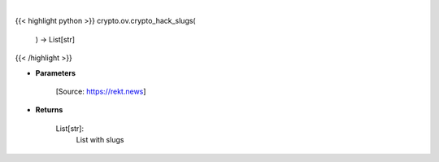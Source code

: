 .. role:: python(code)
    :language: python
    :class: highlight

|

.. raw:: html

    <h3>
    > Get all crypto hack slugs
    [Source: https://rekt.news]
    Returns
    -------
    List[str]:
        List with slugs
    </h3>

{{< highlight python >}}
crypto.ov.crypto_hack_slugs(
    ) -> List[str]
{{< /highlight >}}

* **Parameters**


    [Source: https://rekt.news]
    
* **Returns**

    List[str]:
        List with slugs
    